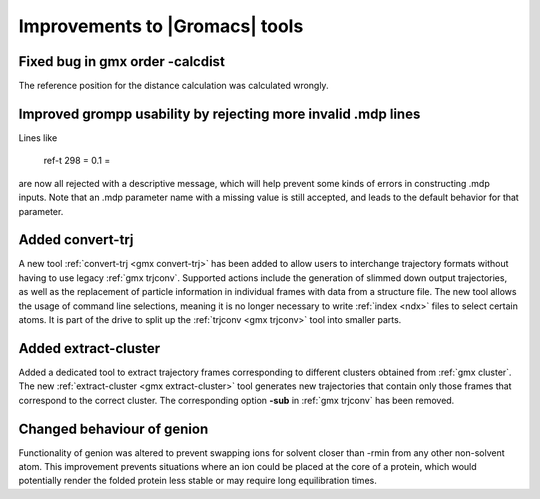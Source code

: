 Improvements to |Gromacs| tools
^^^^^^^^^^^^^^^^^^^^^^^^^^^^^^^

.. Note to developers!
   Please use """"""" to underline the individual entries for fixed issues in the subfolders,
   otherwise the formatting on the webpage is messed up.
   Also, please use the syntax :issue:`number` to reference issues on GitLab, without the
   a space between the colon and number!

Fixed bug in gmx order -calcdist
""""""""""""""""""""""""""""""""""""""""""""""""""""""""""""""""""""""""""
The reference position for the distance calculation was calculated
wrongly.

Improved grompp usability by rejecting more invalid .mdp lines
""""""""""""""""""""""""""""""""""""""""""""""""""""""""""""""""""""""""""
Lines like

    ref-t 298
    = 0.1
    =

are now all rejected with a descriptive message, which will help
prevent some kinds of errors in constructing .mdp inputs. Note that an
.mdp parameter name with a missing value is still accepted, and leads
to the default behavior for that parameter.

Added convert-trj
"""""""""""""""""""""""""""""""""""""""
A new tool :ref:`convert-trj <gmx convert-trj>` has been added to allow
users to interchange trajectory formats without having to use legacy :ref:`gmx trjconv`.
Supported actions include the generation of slimmed down output trajectories, as well
as the replacement of particle information in individual frames with data from a structure file.
The new tool allows the usage of command line selections, meaning it is no longer
necessary to write :ref:`index <ndx>` files to select certain atoms.
It is part of the drive to split up the :ref:`trjconv <gmx trjconv>` tool
into smaller parts.

Added extract-cluster
"""""""""""""""""""""""""""""""""""""""

Added a dedicated tool to extract trajectory frames corresponding to different clusters obtained
from :ref:`gmx cluster`. The new :ref:`extract-cluster <gmx extract-cluster>` tool
generates new trajectories that contain only those frames that correspond to the correct cluster.
The corresponding option **-sub** in :ref:`gmx trjconv` has been removed.

Changed behaviour of genion
"""""""""""""""""""""""""""

Functionality of genion was altered to prevent swapping ions for solvent closer
than -rmin from any other non-solvent atom.
This improvement prevents situations where an ion could be placed at the core
of a protein, which would potentially render the folded protein less stable or
may require long equilibration times.
